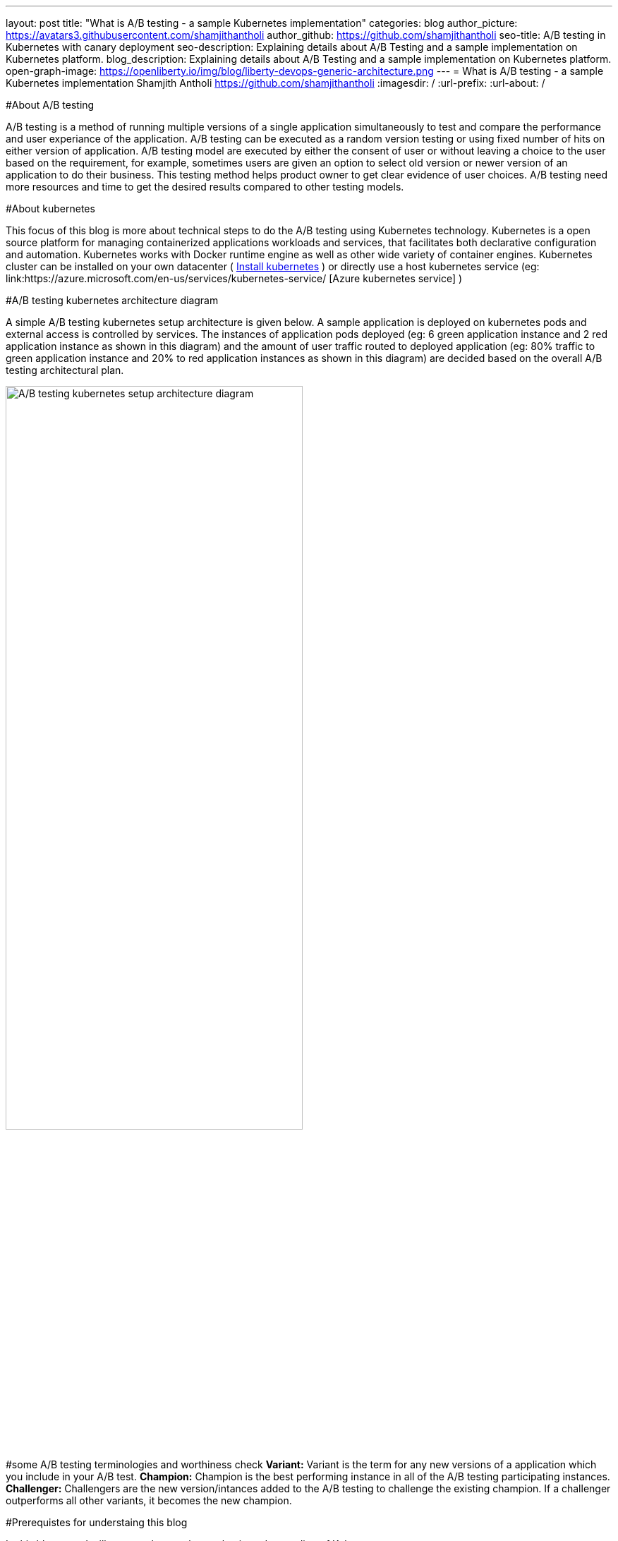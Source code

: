 ---
layout: post
title: "What is A/B testing - a sample Kubernetes implementation"
categories: blog
author_picture: https://avatars3.githubusercontent.com/shamjithantholi
author_github: https://github.com/shamjithantholi
seo-title: A/B testing in Kubernetes with canary deployment
seo-description: Explaining details about A/B Testing and a sample implementation on Kubernetes platform. 
blog_description: Explaining details about A/B Testing and a sample implementation on Kubernetes platform. 
open-graph-image: https://openliberty.io/img/blog/liberty-devops-generic-architecture.png
---
= What is A/B testing - a sample Kubernetes implementation
Shamjith Antholi <https://github.com/shamjithantholi>
:imagesdir: /
:url-prefix:
:url-about: /

[#Intro]

#About A/B testing

A/B testing is a method of running multiple versions of a single application simultaneously to test and compare the performance and user experiance of the application. A/B testing can be executed as a random version testing or using fixed number of hits on either version of application. A/B testing model are executed by either the consent of user or without leaving a choice to the user based on the requirement, for example, sometimes users are given an option to select old version or newer version of an application to do their business. This testing method helps product owner to get clear evidence of user choices. A/B testing need more resources and time to get the desired results compared to other testing models.

#About kubernetes 

This focus of this blog is more about technical steps to do the A/B testing using Kubernetes technology. Kubernetes is a open source platform for managing containerized applications workloads and services, that facilitates both declarative configuration and automation. Kubernetes works with Docker runtime engine as well as other wide variety of container engines. Kubernetes cluster can be installed on your own datacenter ( link:https://kubernetes.io/docs/tasks/tools/install-kubectl-linux/[Install kubernetes] ) or directly use a host kubernetes service (eg: link:https://azure.microsoft.com/en-us/services/kubernetes-service/ [Azure kubernetes service] )

#A/B testing kubernetes architecture diagram

A simple A/B testing kubernetes setup architecture is given below. A sample application is deployed on kubernetes pods and external access is controlled by services. The instances of application pods deployed (eg: 6 green application instance and 2 red application instance as shown in this diagram) and the amount of user traffic routed to deployed application (eg: 80% traffic to green application instance and 20% to red application instances as shown in this diagram) are decided based on the overall A/B testing architectural plan. 

image::/img/blog/A-B-testing-kubernetes.png[A/B testing kubernetes setup architecture diagram,width=70%,align="center"]

#some A/B testing terminologies and worthiness check
*Variant:* Variant is the term for any new versions of a application which you include in your A/B test. 
*Champion:* Champion is the best performing instance in all of the A/B testing participating instances. 
*Challenger:* Challengers are the new version/intances added to the A/B testing to challenge the existing champion. If a challenger outperforms 
              all other variants, it becomes the new champion. 
              
#Prerequistes for understaing this blog

In this blog post, I will assume that you have a basic understanding of Kubernetes. 

== A/B testing component setup on Kubernetes

#A small explanation about kubernetes deployment configuration and sample code


#A small explanation about kubernetes service configuration and sample code

#What is canary deployment

== A/B testing execution on Kubernetes and result analysis

#Test results and explanation

== Conclusion

#Short write up on other alternatives